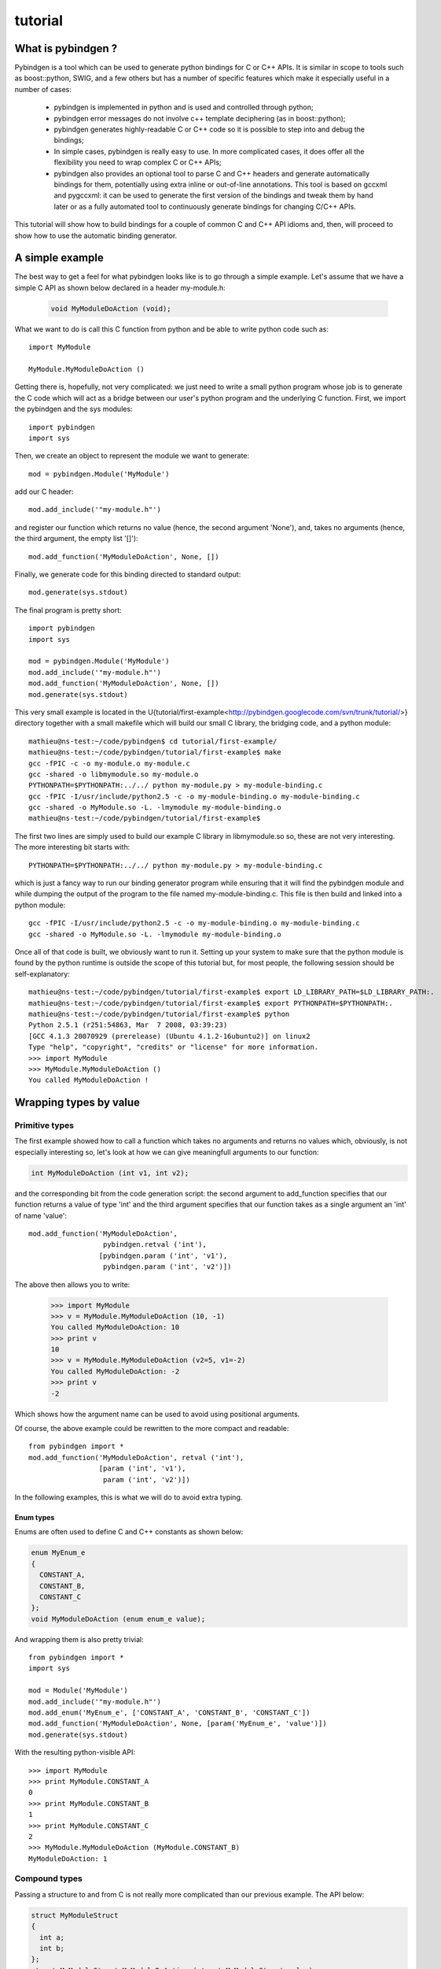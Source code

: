 
=======================
tutorial
=======================



What is pybindgen ?
===================

Pybindgen is a tool which can be used to generate python bindings
for C or C++ APIs. It is similar in scope to tools such as boost::python,
SWIG, and a few others but has a number of specific features which make
it especially useful in a number of cases:

  - pybindgen is implemented in python and is used and controlled
    through python;
  - pybindgen error messages do not involve c++ template deciphering
    (as in boost::python);
  - pybindgen generates highly-readable C or C++ code so it is
    possible to step into and debug the bindings;
  - In simple cases, pybindgen is really easy to use. In more
    complicated cases, it does offer all the flexibility you need to
    wrap complex C or C++ APIs;
  - pybindgen also provides an optional tool to parse C and C++
    headers and generate automatically bindings for them, potentially
    using extra inline or out-of-line annotations.  This tool is based
    on gccxml and pygccxml: it can be used to generate the first
    version of the bindings and tweak them by hand later or as a fully
    automated tool to continuously generate bindings for changing
    C/C++ APIs.

This tutorial will show how to build bindings for a couple of common C and C++ API idioms
and, then, will proceed to show how to use the automatic binding generator.

A simple example
================
The best way to get a feel for what pybindgen looks like is to go through a 
simple example. Let's assume that we have a simple C API as shown below
declared in a header my-module.h:

  .. code-block:: c++

    void MyModuleDoAction (void);

What we want to do is call this C function from python and be able to write 
python code such as::

  import MyModule

  MyModule.MyModuleDoAction ()

Getting there is, hopefully, not very complicated: we just need to write a small
python program whose job is to generate the C code which will act as a bridge
between our user's python program and the underlying C function. First, we import
the pybindgen and the sys modules::

  import pybindgen
  import sys

Then, we create an object to represent the module we want to generate::

  mod = pybindgen.Module('MyModule')

add our C header::

  mod.add_include('"my-module.h"')

and register our function which returns no value (hence, the second
argument 'None'), and, takes no arguments (hence, the third argument,
the empty list '[]')::

  mod.add_function('MyModuleDoAction', None, [])

Finally, we generate code for this binding directed to standard output::

  mod.generate(sys.stdout)

The final program is pretty short::

  import pybindgen
  import sys

  mod = pybindgen.Module('MyModule')
  mod.add_include('"my-module.h"')
  mod.add_function('MyModuleDoAction', None, [])
  mod.generate(sys.stdout)

This very small example is located in the
U{tutorial/first-example<http://pybindgen.googlecode.com/svn/trunk/tutorial/>}
directory together with a small makefile which will build our small C
library, the bridging code, and a python module::

  mathieu@ns-test:~/code/pybindgen$ cd tutorial/first-example/
  mathieu@ns-test:~/code/pybindgen/tutorial/first-example$ make
  gcc -fPIC -c -o my-module.o my-module.c
  gcc -shared -o libmymodule.so my-module.o
  PYTHONPATH=$PYTHONPATH:../../ python my-module.py > my-module-binding.c
  gcc -fPIC -I/usr/include/python2.5 -c -o my-module-binding.o my-module-binding.c
  gcc -shared -o MyModule.so -L. -lmymodule my-module-binding.o
  mathieu@ns-test:~/code/pybindgen/tutorial/first-example$ 

The first two lines are simply used to build our example C library in 
libmymodule.so so, these are not very interesting. The more interesting bit
starts with::

  PYTHONPATH=$PYTHONPATH:../../ python my-module.py > my-module-binding.c

which is just a fancy way to run our binding generator program while
ensuring that it will find the pybindgen module and while dumping the output
of the program to the file named my-module-binding.c. This file is then build
and linked into a python module::

  gcc -fPIC -I/usr/include/python2.5 -c -o my-module-binding.o my-module-binding.c
  gcc -shared -o MyModule.so -L. -lmymodule my-module-binding.o

Once all of that code is built, we obviously want to run it. Setting up
your system to make sure that the python module is found by the python runtime
is outside the scope of this tutorial but, for most people, the following session
should be self-explanatory::

  mathieu@ns-test:~/code/pybindgen/tutorial/first-example$ export LD_LIBRARY_PATH=$LD_LIBRARY_PATH:.
  mathieu@ns-test:~/code/pybindgen/tutorial/first-example$ export PYTHONPATH=$PYTHONPATH:.
  mathieu@ns-test:~/code/pybindgen/tutorial/first-example$ python
  Python 2.5.1 (r251:54863, Mar  7 2008, 03:39:23) 
  [GCC 4.1.3 20070929 (prerelease) (Ubuntu 4.1.2-16ubuntu2)] on linux2
  Type "help", "copyright", "credits" or "license" for more information.
  >>> import MyModule
  >>> MyModule.MyModuleDoAction ()
  You called MyModuleDoAction !

Wrapping types by value
=======================

---------------
Primitive types
---------------

The first example showed how to call a function which takes no
arguments and returns no values which, obviously, is not especially
interesting so, let's look at how we can give meaningfull arguments
to our function:

.. code-block:: c++

   int MyModuleDoAction (int v1, int v2);

and the corresponding bit from the code generation script: the second
argument to add_function specifies that our function returns a value of type
'int' and the third argument specifies that our function takes as a
single argument an 'int' of name 'value'::

  mod.add_function('MyModuleDoAction', 
                    pybindgen.retval ('int'), 
                   [pybindgen.param ('int', 'v1'),
                    pybindgen.param ('int', 'v2')])

The above then allows you to write:

  >>> import MyModule
  >>> v = MyModule.MyModuleDoAction (10, -1)
  You called MyModuleDoAction: 10
  >>> print v
  10
  >>> v = MyModule.MyModuleDoAction (v2=5, v1=-2)
  You called MyModuleDoAction: -2
  >>> print v
  -2

Which shows how the argument name can be used to avoid
using positional arguments.


Of course, the above example could be rewritten to the more compact and readable::

  from pybindgen import *
  mod.add_function('MyModuleDoAction', retval ('int'), 
                   [param ('int', 'v1'),
                    param ('int', 'v2')])

In the following examples, this is what we will do to avoid extra typing.


Enum types
----------

Enums are often used to define C and C++ constants as shown below:

.. code-block:: c++

  enum MyEnum_e
  {
    CONSTANT_A,
    CONSTANT_B,
    CONSTANT_C
  };
  void MyModuleDoAction (enum enum_e value);

And wrapping them is also pretty trivial::

  from pybindgen import *
  import sys

  mod = Module('MyModule')
  mod.add_include('"my-module.h"')
  mod.add_enum('MyEnum_e', ['CONSTANT_A', 'CONSTANT_B', 'CONSTANT_C'])
  mod.add_function('MyModuleDoAction', None, [param('MyEnum_e', 'value')])
  mod.generate(sys.stdout)

With the resulting python-visible API::

  >>> import MyModule
  >>> print MyModule.CONSTANT_A
  0
  >>> print MyModule.CONSTANT_B
  1
  >>> print MyModule.CONSTANT_C
  2
  >>> MyModule.MyModuleDoAction (MyModule.CONSTANT_B)
  MyModuleDoAction: 1

--------------
Compound types
--------------

Passing a structure to and from C is not really more complicated than
our previous example. The API below:

.. code-block:: c++

  struct MyModuleStruct
  {
    int a;
    int b;
  };
  struct MyModuleStruct MyModuleDoAction (struct MyModuleStruct value);

can be bound to python using the following script::

  from pybindgen import *
  import sys

  mod = Module('MyModule')
  mod.add_include('"my-module.h"')
  struct = mod.add_struct('MyModuleStruct')
  struct.add_instance_attribute('a', 'int')
  struct.add_instance_attribute('b', 'int')
  mod.add_function('MyModuleDoAction', retval ('MyModuleStruct'), [param ('MyModuleStruct', 'value')])
  mod.generate(sys.stdout)

The most obvious change here is that we have to define the new structure type::

  struct = mod.add_struct('MyModuleStruct')

and register the names and types of each of the members we want to make accessible
from python::

  struct.add_instance_attribute('a', 'int')
  struct.add_instance_attribute('b', 'int')

The name of the method called here, 'add_instance_attribute' reflects the fact that
pybindgen can wrap both C and C++ APIs: in C++, there exist both instance and static
members so, pybindgen provides two methods: add_instance_attribute and add_static_attribute
to register these two kinds of members.

Our C API then becomes accessible from python:
  >>> import MyModule
  >>> st = MyModule.MyModuleStruct ()
  >>> st.a = 10
  >>> st.b = -20
  >>> st.c = -10
  Traceback (most recent call last):
    File "<stdin>", line 1, in <module>
  AttributeError: 'MyModule.MyModuleStruct' object has no attribute 'c'
  >>> v = MyModule.MyModuleDoAction (st)
  You called MyModuleDoAction: 10
  >>> print v
  <MyModule.MyModuleStruct object at 0x2b5ef522b150>
  >>> print v.a
  10
  >>> print v.b
  -20


-----------
C++ classes
-----------

Wrapping C++ classes is very similar to wrapping a C struct with a few functions: we will thus
start by extending our C API with a C++ class declaration:

.. code-block:: c++

  class MyClass
  {
  public:
    void SetInt (int value);
    int GetInt (void) const;
  };

We first need to declare a C++ class::

  mod = Module('MyModule')
  klass = mod.add_class('MyClass')

and, then, specify that it has a constructor::

  klass.add_constructor([])

We can declare the setter method which is really
a straightforward extension from the add_function function.::

  klass.add_method('SetInt', None, [param('int', 'value')])

The getter is also pretty straightforward except for the declaration
of constness::

  klass.add_method('GetInt', retval('int'), [], is_const=True)

Using this API is also very similar to the struct example we went through
in the previous section::

  >>> my = MyModule.MyClass()
  >>> my.SetInt(10)
  >>> v = my.GetInt()
  >>> print v
  10

It is also possible to bind inner classes and enums such
as these:

.. code-block:: c++

  class Outer
  {
  public:
    void Do (void);
    // an inner enum
    enum inner_e
    {
      INNER_A,
      INNER_B,
      INNER_C
    };
    // an inner class
    class Inner
    {
    public:
      void Do (enum Outer::inner_e value);
    };
  };

We just need to bind the outer class::

  outer = mod.add_class('Outer')
  outer.add_constructor([])
  outer.add_method('Do', None, [])

Then, bind its inner enum::

  mod.add_enum('inner_e', ['INNER_A', 'INNER_B', 'INNER_C'], outer_class=outer)

and, finally, bind its inner class::

  mod.add_class('Inner', outer_class=outer)
  inner.add_constructor([])

The only slightly tricky part is binding the Do method of the Inner
class since it refers to the enum type defined in the Outer class: we
simply need to carefully use the fully scoped name of the enum.::

  inner.add_method('Do', None, [param('Outer::inner_e', value)])

The resulting python API reflects the underlying C++ API very closely:

  >>> import MyModule
  >>> print MyModule.Outer.INNER_A
  0
  >>> print MyModule.Outer.INNER_B
  1
  >>> outer = MyModule.Outer()
  >>> outer.Do()
  >>> inner = MyModule.Outer.Inner()
  >>> inner.Do(MyModule.Outer.INNER_A)


--------------
C++ namespaces
--------------

Wrapping multiple nested namespaces is, of course, possible and represents
no special challenge. Let's look at an example:

.. code-block:: c++

  namespace Outer {
    void Do (void);
    class MyClass 
    {};
    namespace Inner {
      void Do (void);
      class MyClass 
      {};
    } // namespace Inner
  } // namespace Outer

First, we need to define the Outer namespace::

  mod = Module('MyModule')
  outer = mod.add_cpp_namespace('Outer')

Then, register its classes and functions::

  outer.add_class('MyClass')
  outer.add_function('Do', None, [])

and, finally, define the Inner namespace and its associated
functions and methods::

  inner = outer.add_cpp_namespace('Inner')
  inner.add_class('MyClass')
  inner.add_function('Do', None, [])

The resulting API, again, sticks to the underlying C++ API by
defining one python module for each C++ namespace and making
sure that the hierarchy of python modules matches the hierarchy
of C++ namespaces::

  >>> import MyModule
  >>> o = MyModule.Outer.MyClass()
  >>> i = MyModule.Outer.Inner.MyClass()
  >>> from MyModule.Outer.Inner import *
  >>> i = MyClass()


Memory management for pointer types
===================================

Until then, we have shown how to pass back and forth data through C/C++ APIs
only by value but, a large fraction of real-world APIs use raw pointers
(and, in the case of C++, smart pointers) as arguments or return values 
of functions/methods.

Rather than try to explain the detail of every option offered by pybindgen
to deal with pointers, we will go through a couple of very classic memory
management schemes and examples.

------------------------
Function returns pointer
------------------------

The API to bind:

.. code-block:: c++

  class MyClass;
  MyClass *DoSomethingAndReturnClass (void);

First, we declare the MyClass type::

  mod.add_class('MyClass')
  ...

Then, if we assume that the function returns ownership of the pointer to the caller, we
can write::

  mod.add_function('DoSomethingAndReturnClass', retval('MyClass *', caller_owns_return=True), [])

The above will tell pybindgen that the caller (the python runtime) becomes
responsible for deleting the instance of MyClass returned by the function
DoSomethingAndReturnClass when it is done with it.

Of course, it is possible to not give back ownership of the returned pointer
to the caller::

  mod.add_function('DoSomethingAndReturnClass', retval('MyClass *', caller_owns_return=False), [])

Which would make the python runtime assume that the lifetime of the returned pointer
is longer than the associated python object.

Function takes pointer
----------------------

The API to bind:

.. code-block:: c++

  class MyClass;
  void DoWithClass (MyClass *cls);

If we assume that the callee takes ownership of the input pointer, we can write::

  mod.add_function('DoWithClass', None, [param('MyClass *', 'cls', transfer_ownership=True)])

Which will make python keep a handle on the MyClass instance but never destroy it himself
and rely on the callee to destroy it at the right time. This kind of scheme is obviously
a bit dangerous because python has no way of knowing when the underlying MyClass instance
is really destroyed so, if you try to invoke methods on it _after_ it has been destroyed,
bad things will obviously happen.

If, instead, we assume that the caller keeps ownership of the pointer, we can write
the much safer version::

  mod.add_function('DoWithClass', None, [param('MyClass *', 'cls', transfer_ownership=False)])

Which will allow python to delete the MyClass instance only when the associated python wrapper
disappears.

A reference-counted object
--------------------------

A nice way to avoid some of the ambiguities of the above-mentioned API bindings is to 
use reference-counted C or C++ objects which must provide a pair of functions or methods
to increase or decrease the reference count of the object. For example, a classic
C++ reference-counted class:

.. code-block:: c++

  class MyClass 
  {
  public:
    void Ref (void);
    void Unref (void);
    uint32_t PeekRef (void);
  };

And the associated function which takes a pointer:

.. code-block:: c++

   void DoSomething (MyClass *cls);

To wrap this class, we first need to declare our class::

  from pybindgen import cppclass
  [...]
  mod.add_class('MyClass', memory_policy=cppclass.ReferenceCountingMethodsPolicy( 
                    incref_method='Ref', 
                    decref_method='Unref', 
                    peekref_method='PeekRef'))

The above allows pybindgen to maintain and track the reference count
of the MyClass object while the code below shows how we can declare
a function taking a pointer as input::

  mod.add_function('DoSomething', None, [param('MyClass *', 'cls', transfer_ownership=False)]

Here, the meaning of transfer_ownership changes slightly.
Whithout reference counting, transfer_ownership refers to the
transfer of the object as a whole, i.e. either the caller or
callee will own the object in the end, but not both.  With
reference counting, transfer_ownership refers to the transfer of a
_reference_.  In this example, transfer_ownership=False means that
the caller will not "steal" our reference, i.e. it will either not
keep a reference to our object for itself, or if it does it
creates its own reference to the object by calling the incref
method.  If transfer_ownership=True it would mean that the caller
would keep the passed in reference to itself, and if the caller
wants to keep the reference it must call the incref method first.

A more interesting case is that of returning such a reference counted 
object from a function:

.. code-block:: c++

  MyClass *DoSomething (void);

While classic reference counting rules require that the callee returns
a reference to the caller (i.e., it calls Ref on behalf of the caller
before returning the pointer), some APIs will undoubtedly return a pointer
and expect the caller to acquire a reference to the returned object by
calling Ref himself. Pybindgen hopefully can be made to support this
case too::

  mod.add_function('DoSomething', retval('MyClass *', caller_owns_return=False), [])

Which instructs pybindgen that DoSomething is not to be trusted and that it should
acquire ownership of the returned pointer if it needs to keep track of it.


A STL container
---------------

If you have a function that takes a STL container, you have to
tell pybindgen to wrap the container first:

.. code-block:: c++

    void DoSomething (std::list<std::string> const &listOfStrings);

Is wrapped by::

    module.add_container('std::list<std::string>', 'std::string', 'list') # declare a container only once
    [...]
    mod.add_function('DoSomething', None, [param('std::list<std::string> const &', 'listOfStrings')])


.. Subclassing a C++ class from python
.. ===================================

.. Extending a C++ class or namespace from python
.. ==============================================



Basic interface with error handling
===================================

It is also possible to declare a error handler.  The error handler
will be invoked for API definitions that cannot be wrapped for some
reason::

  #! /usr/bin/env python

  import sys

  import pybindgen
  from pybindgen import Module, FileCodeSink, retval, param

  import pybindgen.settings
  import warnings

  class ErrorHandler(pybindgen.settings.ErrorHandler):
      def handle_error(self, wrapper, exception, traceback_):
          warnings.warn("exception %r in wrapper %s" % (exception, wrapper))
          return True
  pybindgen.settings.error_handler = ErrorHandler()


  def my_module_gen(out_file):
      pybindgen.write_preamble(FileCodeSink(out_file))

      mod = Module('a')
      mod.add_include('"a.h"')

      mod.add_function('ADoA', None, [])
      mod.add_function('ADoB', None, [param('uint32_t', 'b')])
      mod.add_function('ADoC', retval('uint32_t'), [])

      mod.generate(FileCodeSink(out_file) )

  if __name__ == '__main__':
      my_module_gen(sys.stdout)

In this example, we register a error handler that allows PyBindGen
to simply ignore API definitions with errors, and not wrap them, but
move on.

The difference between is Parameter.new(...) and param(...), as well
as between ReturnValue.new(...) and retval(...) is to be noted here.
The main difference is not that param(...) and retval(...) are
shorter, it is that they allow delayed error handling.  For example,
when you put Parameter.new("type that does not exist", "foo") in
your python script, a TypeLookupError exception is raised and it is
not possible for the error handler to catch it.  However, param(...)
does not try to lookup the type handler immediately and instead lets
Module.add_function() do that in a way that the error handler can be
invoked and the function is simply not wrapped if the error handler
says so.

------------------------------------
Header file scanning with (py)gccxml
------------------------------------

If you have gccxml and pygccxml installed, PyBindGen can use them to
scan the API definitions directly from the header files::

  #! /usr/bin/env python

  import sys

  import pybindgen
  from pybindgen import FileCodeSink
  from pybindgen.gccxmlparser import ModuleParser

  def my_module_gen():
      module_parser = ModuleParser('a1', '::')
      module = module_parser.parse([sys.argv[1]])
      module.add_include('"a.h"')

      pybindgen.write_preamble(FileCodeSink(sys.stdout))
      module.generate(FileCodeSink(sys.stdout))

  if __name__ == '__main__':
      my_module_gen()

The above script will generate the bindings for the module directly.
It expects the input header file, a.h, as first command line
argument.

--------------------------------------------------------------
Header file scanning with (py)gccxml: python intermediate file
--------------------------------------------------------------

The final code generation flow supported by PyBindGen is a hybrid of
the previous ones.  One script scans C/C++ header files, but instead
of generating C/C++ binding code directly it instead generates a
PyBindGen based Python script::

  #! /usr/bin/env python

  import sys

  from pybindgen import FileCodeSink
  from pybindgen.gccxmlparser import ModuleParser

  def my_module_gen():
      module_parser = ModuleParser('a2', '::')
      module_parser.parse([sys.argv[1]], includes=['"a.h"'], pygen_sink=FileCodeSink(sys.stdout))

  if __name__ == '__main__':
      my_module_gen()

The above script produces a Python program on stdout.  Running the
generated Python program will, in turn, generate the C++ code
binding our interface.

